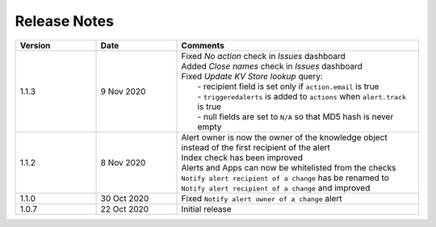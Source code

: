 Release Notes
=============

.. list-table::
   :widths: 20 20 60
   :header-rows: 1

   * - Version
     - Date
     - Comments
   * - 1.1.3
     - 9 Nov 2020
     - | Fixed *No action* check in *Issues* dashboard
       | Added *Close names* check in *Issues* dashboard
       | Fixed *Update KV Store lookup* query:
       |  - recipient field is set only if ``action.email`` is true
       |  - ``triggeredalerts`` is added to ``actions`` when ``alert.track`` is true
       |  - null fields are set to ``N/A`` so that MD5 hash is never empty
   * - 1.1.2
     - 8 Nov 2020
     - | Alert owner is now the owner of the knowledge object instead of the first recipient of the alert
       | Index check has been improved
       | Alerts and Apps can now be whitelisted from the checks
       | ``Notify alert recipient of a change`` has be renamed to ``Notify alert recipient of a change`` and improved
   * - 1.1.0
     - 30 Oct 2020
     - Fixed ``Notify alert owner of a change`` alert
   * - 1.0.7
     - 22 Oct 2020
     - Initial release
